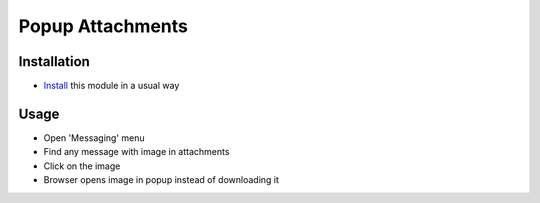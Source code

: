 ===================
 Popup Attachments
===================

Installation
============

* `Install <https://odoo-development.readthedocs.io/en/latest/odoo/usage/install-module.html>`__ this module in a usual way

Usage
=====

* Open 'Messaging' menu
* Find any message with image in attachments
* Click on the image
* Browser opens image in popup instead of downloading it
